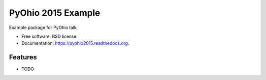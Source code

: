 ===============================
PyOhio 2015 Example
===============================

.. image:: https://img.shields.io/travis/tylerdave/pyohio2015.svg
        :target: https://travis-ci.org/tylerdave/pyohio2015

.. image:: https://img.shields.io/pypi/v/pyohio2015.svg
        :target: https://pypi.python.org/pypi/pyohio2015


Example package for PyOhio talk

* Free software: BSD license
* Documentation: https://pyohio2015.readthedocs.org.

Features
--------

* TODO
